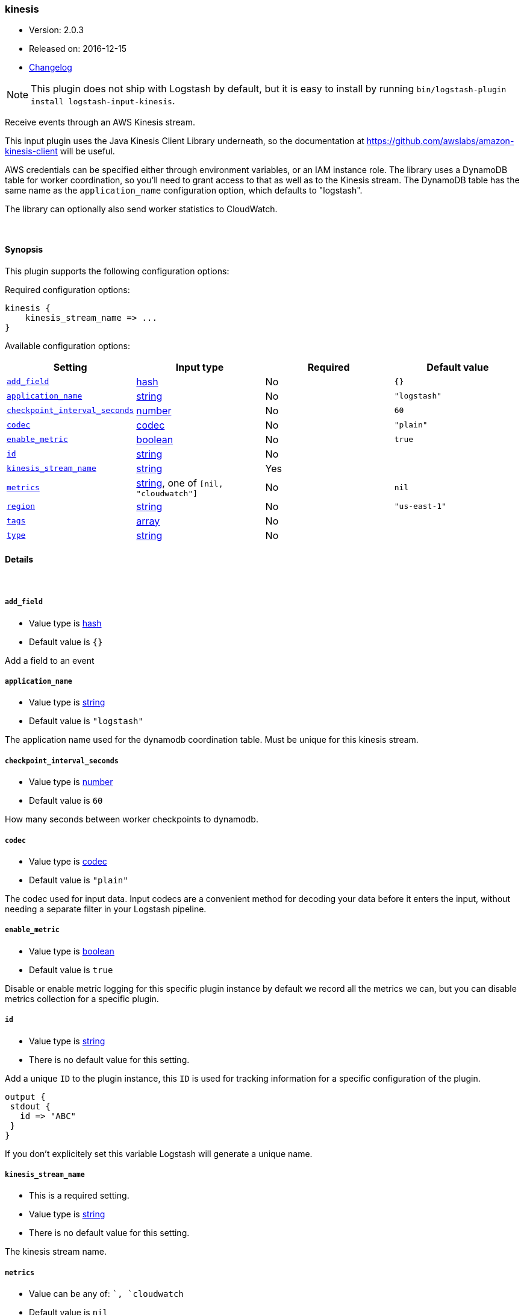 [[plugins-inputs-kinesis]]
=== kinesis

* Version: 2.0.3
* Released on: 2016-12-15
* https://github.com/logstash-plugins/logstash-input-kinesis/blob/master/CHANGELOG.md#203[Changelog]



NOTE: This plugin does not ship with Logstash by default, but it is easy to install by running `bin/logstash-plugin install logstash-input-kinesis`.


Receive events through an AWS Kinesis stream.

This input plugin uses the Java Kinesis Client Library underneath, so the
documentation at https://github.com/awslabs/amazon-kinesis-client will be
useful.

AWS credentials can be specified either through environment variables, or an
IAM instance role. The library uses a DynamoDB table for worker coordination,
so you'll need to grant access to that as well as to the Kinesis stream. The
DynamoDB table has the same name as the `application_name` configuration
option, which defaults to "logstash".

The library can optionally also send worker statistics to CloudWatch.

&nbsp;

==== Synopsis

This plugin supports the following configuration options:

Required configuration options:

[source,json]
--------------------------
kinesis {
    kinesis_stream_name => ...
}
--------------------------



Available configuration options:

[cols="<,<,<,<m",options="header",]
|=======================================================================
|Setting |Input type|Required|Default value
| <<plugins-inputs-kinesis-add_field>> |<<hash,hash>>|No|`{}`
| <<plugins-inputs-kinesis-application_name>> |<<string,string>>|No|`"logstash"`
| <<plugins-inputs-kinesis-checkpoint_interval_seconds>> |<<number,number>>|No|`60`
| <<plugins-inputs-kinesis-codec>> |<<codec,codec>>|No|`"plain"`
| <<plugins-inputs-kinesis-enable_metric>> |<<boolean,boolean>>|No|`true`
| <<plugins-inputs-kinesis-id>> |<<string,string>>|No|
| <<plugins-inputs-kinesis-kinesis_stream_name>> |<<string,string>>|Yes|
| <<plugins-inputs-kinesis-metrics>> |<<string,string>>, one of `[nil, "cloudwatch"]`|No|`nil`
| <<plugins-inputs-kinesis-region>> |<<string,string>>|No|`"us-east-1"`
| <<plugins-inputs-kinesis-tags>> |<<array,array>>|No|
| <<plugins-inputs-kinesis-type>> |<<string,string>>|No|
|=======================================================================


==== Details

&nbsp;

[[plugins-inputs-kinesis-add_field]]
===== `add_field` 

  * Value type is <<hash,hash>>
  * Default value is `{}`

Add a field to an event

[[plugins-inputs-kinesis-application_name]]
===== `application_name` 

  * Value type is <<string,string>>
  * Default value is `"logstash"`

The application name used for the dynamodb coordination table. Must be
unique for this kinesis stream.

[[plugins-inputs-kinesis-checkpoint_interval_seconds]]
===== `checkpoint_interval_seconds` 

  * Value type is <<number,number>>
  * Default value is `60`

How many seconds between worker checkpoints to dynamodb.

[[plugins-inputs-kinesis-codec]]
===== `codec` 

  * Value type is <<codec,codec>>
  * Default value is `"plain"`

The codec used for input data. Input codecs are a convenient method for decoding your data before it enters the input, without needing a separate filter in your Logstash pipeline.

[[plugins-inputs-kinesis-enable_metric]]
===== `enable_metric` 

  * Value type is <<boolean,boolean>>
  * Default value is `true`

Disable or enable metric logging for this specific plugin instance
by default we record all the metrics we can, but you can disable metrics collection
for a specific plugin.

[[plugins-inputs-kinesis-id]]
===== `id` 

  * Value type is <<string,string>>
  * There is no default value for this setting.

Add a unique `ID` to the plugin instance, this `ID` is used for tracking
information for a specific configuration of the plugin.

```
output {
 stdout {
   id => "ABC"
 }
}
```

If you don't explicitely set this variable Logstash will generate a unique name.

[[plugins-inputs-kinesis-kinesis_stream_name]]
===== `kinesis_stream_name` 

  * This is a required setting.
  * Value type is <<string,string>>
  * There is no default value for this setting.

The kinesis stream name.

[[plugins-inputs-kinesis-metrics]]
===== `metrics` 

  * Value can be any of: ``, `cloudwatch`
  * Default value is `nil`

Worker metric tracking. By default this is disabled, set it to "cloudwatch"
to enable the cloudwatch integration in the Kinesis Client Library.

[[plugins-inputs-kinesis-region]]
===== `region` 

  * Value type is <<string,string>>
  * Default value is `"us-east-1"`

The AWS region for Kinesis, DynamoDB, and CloudWatch (if enabled)

[[plugins-inputs-kinesis-tags]]
===== `tags` 

  * Value type is <<array,array>>
  * There is no default value for this setting.

Add any number of arbitrary tags to your event.

This can help with processing later.

[[plugins-inputs-kinesis-type]]
===== `type` 

  * Value type is <<string,string>>
  * There is no default value for this setting.

Add a `type` field to all events handled by this input.

Types are used mainly for filter activation.

The type is stored as part of the event itself, so you can
also use the type to search for it in Kibana.

If you try to set a type on an event that already has one (for
example when you send an event from a shipper to an indexer) then
a new input will not override the existing type. A type set at
the shipper stays with that event for its life even
when sent to another Logstash server.


